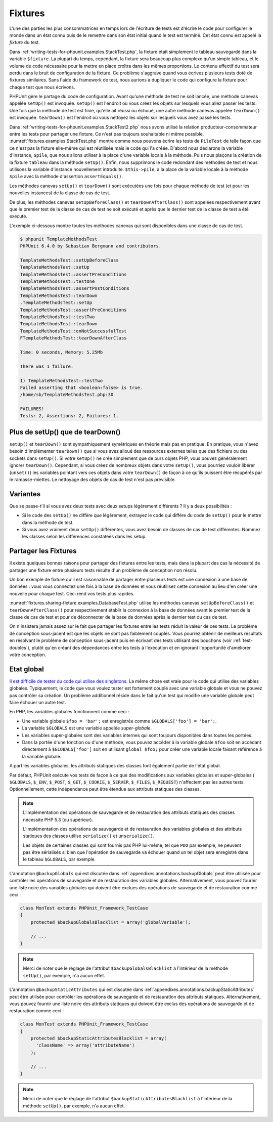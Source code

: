 

.. _fixtures:

========
Fixtures
========

L'une des parties les plus consommatrices en temps lors de l'écriture
de tests est d'écrire le code pour configurer le monde dans un état connu
puis de le remettre dans son état initial quand le test est terminé. Cet état
connu est appelé la *fixture* du test.

Dans :ref:`writing-tests-for-phpunit.examples.StackTest.php`, la
fixture était simplement le tableau sauvegardé dans la variable ``$fixture``.
La plupart du temps, cependant, la fixture sera beaucoup plus complexe
qu'un simple tableau, et le volume de code nécessaire pour la mettre en place
croîtra dans les mêmes proportions. Le contenu effectif du test sera perdu
dans le bruit de configuration de la fixture. Ce problème s'aggrave quand
vous écrivez plusieurs tests doté de fixtures similaires. Sans l'aide du
framework de test, nous aurions à dupliquer le code qui configure la fixture
pour chaque test que nous écrivons.

PHPUnit gère le partage du code de configuration. Avant qu'une méthode de test ne soit
lancée, une méthode canevas appelée ``setUp()`` est invoquée.
``setUp()`` est l'endroit où vous créez les objets sur lesquels
vous allez passer les tests. Une fois que la méthode de test est finie, qu'elle ait
réussi ou échoué, une autre méthode canevas appelée
``tearDown()`` est invoquée. ``tearDown()``
est l'endroit où vous nettoyez les objets sur lesquels vous avez passé les tests.

Dans :ref:`writing-tests-for-phpunit.examples.StackTest2.php` nous avons
utilisé la relation producteur-consommateur entre les tests pour partager une fixture. Ce
n'est pas toujours souhaitable ni même possible. :numref:`fixtures.examples.StackTest.php`
montre comme nous pouvons écrire les tests de ``PileTest`` de telle façon
que ce n'est pas la fixture elle-même qui est réutilisée mais le code qui l'a créée.
D'abord nous déclarons la variable d'instance, ``$pile``, que nous
allons utiliser à la place d'une variable locale à la méthode. Puis nous plaçons
la création de la fixture ``tableau`` dans la méthode
``setUp()``. Enfin, nous supprimons le code redondant des méthodes
de test et nous utilisons la variable d'instance nouvellement introduite.
``$this->pile``, à la place de la variable locale à la méthode
``$pile`` avec la méthode d'assertion ``assertEquals()``.

.. code-block:: php
    :caption: Using setUp() to create the stack fixture
    :name: fixtures.examples.StackTest.php

    <?php
    class PileTest extends PHPUnit_Framework_TestCase
    {
        protected $pile;

        protected function setUp()
        {
            $this->pile = array();
        }

        public function testVide()
        {
            $this->assertTrue(empty($this->pile));
        }

        public function testPush()
        {
            array_push($this->pile, 'foo');
            $this->assertEquals('foo', $this->pile[count($this->pile)-1]);
            $this->assertFalse(empty($this->pile));
        }

        public function testPop()
        {
            array_push($this->pile, 'foo');
            $this->assertEquals('foo', array_pop($this->pile));
            $this->assertTrue(empty($this->pile));
        }
    }
    ?>

Les méthodes canevas ``setUp()`` et ``tearDown()``
sont exécutées une fois pour chaque méthode de test (et pour les nouvelles instances)
de la classe de cas de test.

De plus, les méthodes canevas ``setUpBeforeClass()`` et
``tearDownAfterClass()`` sont appelées respectivement avant
que le premier test de la classe de cas de test ne soit exécuté et après
que le dernier test de la classe de test a été exécuté.

L'exemple ci-dessous montre toutes les méthodes canevas qui sont disponibles
dans une classe de cas de test.

.. code-block:: php
    :caption: Exemple montrant toutes les méthodes canevas disponibles
    :name: fixtures.examples.TemplateMethodsTest.php

    <?php
    class TemplateMethodsTest extends PHPUnit_Framework_TestCase
    {
        public static function setUpBeforeClass()
        {
            fwrite(STDOUT, __METHOD__ . "\n");
        }

        protected function setUp()
        {
            fwrite(STDOUT, __METHOD__ . "\n");
        }

        protected function assertPreConditions()
        {
            fwrite(STDOUT, __METHOD__ . "\n");
        }

        public function testOne()
        {
            fwrite(STDOUT, __METHOD__ . "\n");
            $this->assertTrue(TRUE);
        }

        public function testTwo()
        {
            fwrite(STDOUT, __METHOD__ . "\n");
            $this->assertTrue(FALSE);
        }

        protected function assertPostConditions()
        {
            fwrite(STDOUT, __METHOD__ . "\n");
        }

        protected function tearDown()
        {
            fwrite(STDOUT, __METHOD__ . "\n");
        }

        public static function tearDownAfterClass()
        {
            fwrite(STDOUT, __METHOD__ . "\n");
        }

        protected function onNotSuccessfulTest(Exception $e)
        {
            fwrite(STDOUT, __METHOD__ . "\n");
            throw $e;
        }
    }
    ?>

.. code-block:: bash

    $ phpunit TemplateMethodsTest
    PHPUnit 6.4.0 by Sebastian Bergmann and contributors.

    TemplateMethodsTest::setUpBeforeClass
    TemplateMethodsTest::setUp
    TemplateMethodsTest::assertPreConditions
    TemplateMethodsTest::testOne
    TemplateMethodsTest::assertPostConditions
    TemplateMethodsTest::tearDown
    .TemplateMethodsTest::setUp
    TemplateMethodsTest::assertPreConditions
    TemplateMethodsTest::testTwo
    TemplateMethodsTest::tearDown
    TemplateMethodsTest::onNotSuccessfulTest
    FTemplateMethodsTest::tearDownAfterClass

    Time: 0 seconds, Memory: 5.25Mb

    There was 1 failure:

    1) TemplateMethodsTest::testTwo
    Failed asserting that <boolean:false> is true.
    /home/sb/TemplateMethodsTest.php:30

    FAILURES!
    Tests: 2, Assertions: 2, Failures: 1.

.. _fixtures.more-setup-than-teardown:

Plus de setUp() que de tearDown()
#################################

``setUp()`` et ``tearDown()`` sont sympathiquement
symétriques en théorie mais pas en pratique. En pratique, vous n'avez besoin
d'implémenter ``tearDown()`` que si vous avez alloué
des ressources externes telles que des fichiers ou des sockets dans
``setUp()``. Si votre ``setUp()`` ne crée simplement
que de purs objets PHP, vous pouvez généralement ignorer ``tearDown()``.
Cependant, si vous créez de nombreux objets dans votre ``setUp()``, vous
pourriez vouloir libérer (``unset()``) les variables pointant vers
ces objets dans votre ``tearDown()`` de façon à ce qu'ils puissent être
récupérés par le ramasse-miettes. Le nettoyage des objets de cas de test n'est pas
prévisible.

.. _fixtures.variations:

Variantes
#########

Que se passe-t'il si vous avez deux tests avec deux setups légèrement
différents ? Il y a deux possibilités :

-

  Si le code des ``setUp()`` ne diffère que légèrement, extrayez le
  code qui diffère du code de ``setUp()`` pour le mettre dans la méthode
  de test.

-

  Si vous avez vraiment deux ``setUp()`` différentes, vous
  avez besoin de classes de cas de test différentes. Nommez les classes selon
  les différences constatées dans les setup.

.. _fixtures.sharing-fixture:

Partager les Fixtures
#####################

Il existe quelques bonnes raisons pour partager des fixtures entre les tests,
mais dans la plupart des cas la nécessité de partager une fixture entre plusieurs
tests résulte d'un problème de conception non résolu.

Un bon exemple de fixture qu'il est raisonnable de partager entre plusieurs
tests est une connexion à une base de données : vous vous connectez une fois
à la base de données et vous réutilisez cette connexion au lieu d'en créer
une nouvelle pour chaque test. Ceci rend vos tests plus rapides.

:numref:`fixtures.sharing-fixture.examples.DatabaseTest.php`
utilise les méthodes canevas ``setUpBeforeClass()`` et
``tearDownAfterClass()`` pour respectivement établir la connexion à la
base de données avant le premier test de la classe de cas de test et pour
de déconnecter de la base de données après le dernier test du cas de test.

.. code-block:: php
    :caption: Partager les fixtures entre les tests d'une série de tests
    :name: fixtures.sharing-fixture.examples.DatabaseTest.php

    <?php
    class DatabaseTest extends PHPUnit_Framework_TestCase
    {
        protected static $dbh;

        public static function setUpBeforeClass()
        {
            self::$dbh = new PDO('sqlite::memory:');
        }

        public static function tearDownAfterClass()
        {
            self::$dbh = NULL;
        }
    }
    ?>

On n'insistera jamais assez sur le fait que partager les fixtures
entre les tests réduit la valeur de ces tests. Le problème de conception
sous-jacent est que les objets ne sont pas faiblement couplés. Vous pourrez
obtenir de meilleurs résultats en résolvant le problème de conception
sous-jacent puis en écrivant des tests utilisant des bouchons
(voir :ref:`test-doubles`), plutôt qu'en créant
des dépendances entre les tests à l'exécution et en ignorant l'opportunité
d'améliorer votre conception.

.. _fixtures.global-state:

Etat global
###########

`Il est difficile de tester du code qui utilise des singletons. <http://googletesting.blogspot.com/2008/05/tott-using-dependancy-injection-to.html>`_
La même chose est vraie pour le code qui utilise des variables globales. Typiquement,
le code que vous voulez tester est fortement couplé avec une variable globale et
vous ne pouvez pas contrôler sa création. Un problème additionnel réside dans le fait
qu'un test qui modifie une variable globale peut faire échouer un autre test.

En PHP, les variables globales fonctionnent comme ceci :

-

  Une variable globale ``$foo = 'bar';`` est enregistrée comme ``$GLOBALS['foo'] = 'bar';``.

-

  La variable ``$GLOBALS`` est une variable appelée *super-globale*.

-

  Les variables super-globales sont des variables internes qui sont toujours disponibles dans toutes les portées.

-

  Dans la portée d'une fonction ou d'une méthode, vous pouvez accéder à la variable globale ``$foo`` soit en accédant directement à ``$GLOBALS['foo']`` soit en utilisant ``global $foo;`` pour créer une variable locale faisant référence à la variable globale.

A part les variables globales, les attributs statiques des classes font
également partie de l'état global.

Par défaut, PHPUnit exécute vos tests de façon à ce que des modifications
aux variables globales et super-globales (
``$GLOBALS``,
``$_ENV``, ``$_POST``,
``$_GET``, ``$_COOKIE``,
``$_SERVER``, ``$_FILES``,
``$_REQUEST``) n'affectent pas les autres tests. Optionnellement,
cette indépendance peut être étendue aux attributs statiques des classes.

.. admonition:: Note

   L'implémentation des opérations de sauvegarde et de restauration des attributs
   statiques des classes nécessite PHP 5.3 (ou supérieur).

   L'implémentation des opérations de sauvegarde et de restauration des variables
   globales et des attributs statiques des classes utilise
   ``serialize()`` et ``unserialize()``.

   Les objets de certaines classes qui sont fournis pas PHP lui-même, tel que
   ``PDO`` par exemple, ne peuvent pas être sérialisés si bien que
   l'opération de sauvegarde va échouer quand un tel objet sera enregistré dans le tableau
   ``$GLOBALS``, par exemple.

L'annotation ``@backupGlobals`` qui est discutée dans
:ref:`appendixes.annotations.backupGlobals` peut être utilisée pour
contrôler les opérations de sauvegarde et de restauration des variables globales.
Alternativement, vous pouvez fournir une liste noire des variables globales qui doivent
être exclues des opérations de sauvegarde et de restauration comme ceci :

.. code-block:: php

    class MonTest extends PHPUnit_Framework_TestCase
    {
        protected $backupGlobalsBlacklist = array('globalVariable');

        // ...
    }

.. admonition:: Note

   Merci de noter que le réglage de l'attribut ``$backupGlobalsBlacklist``
   à l'intérieur de la méthode ``setUp()``, par exemple, n'a aucun effet.

L'annotation ``@backupStaticAttributes`` qui est discutée dans
:ref:`appendixes.annotations.backupStaticAttributes` peut être utilisée pour
contrôler les opérations de sauvegarde et de restauration des attributs statiques.
Alternativement, vous pouvez fournir une liste noire des attributs statiques qui doivent
être exclus des opérations de sauvegarde et de restauration comme ceci :

.. code-block:: php

    class MonTest extends PHPUnit_Framework_TestCase
    {
        protected $backupStaticAttributesBlacklist = array(
          'className' => array('attributeName')
        );

        // ...
    }

.. admonition:: Note

   Merci de noter que le réglage de l'attribut ``$backupStaticAttributesBlacklist``
   à l'intérieur de la méthode ``setUp()``, par exemple, n'a aucun effet.


